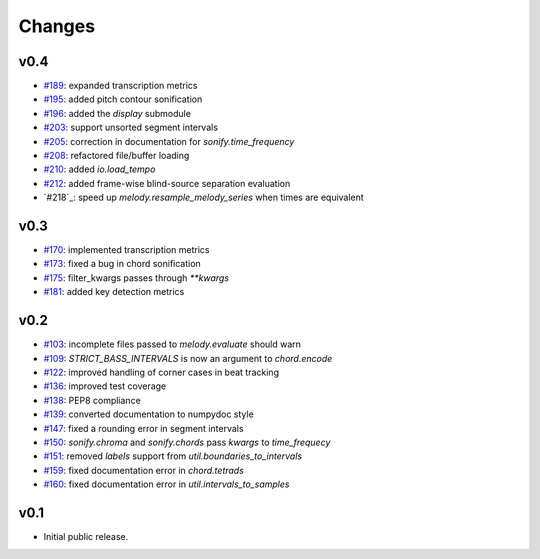 Changes
=======

v0.4
----

- `#189`_: expanded transcription metrics
- `#195`_: added pitch contour sonification
- `#196`_: added the `display` submodule
- `#203`_: support unsorted segment intervals
- `#205`_: correction in documentation for `sonify.time_frequency`
- `#208`_: refactored file/buffer loading
- `#210`_: added `io.load_tempo`
- `#212`_: added frame-wise blind-source separation evaluation
- `#218`_: speed up `melody.resample_melody_series` when times are equivalent

.. _#189: https://github.com/craffel/mir_eval/issues/189
.. _#195: https://github.com/craffel/mir_eval/issues/195
.. _#196: https://github.com/craffel/mir_eval/issues/196
.. _#203: https://github.com/craffel/mir_eval/issues/203
.. _#205: https://github.com/craffel/mir_eval/issues/205
.. _#208: https://github.com/craffel/mir_eval/issues/208
.. _#210: https://github.com/craffel/mir_eval/issues/210
.. _#212: https://github.com/craffel/mir_eval/issues/212

v0.3
----
- `#170`_: implemented transcription metrics
- `#173`_: fixed a bug in chord sonification
- `#175`_: filter_kwargs passes through `**kwargs`
- `#181`_: added key detection metrics

.. _#170: https://github.com/craffel/mir_eval/issues/170
.. _#173: https://github.com/craffel/mir_eval/issues/173
.. _#175: https://github.com/craffel/mir_eval/issues/175
.. _#181: https://github.com/craffel/mir_eval/issues/181

v0.2
----

- `#103`_: incomplete files passed to `melody.evaluate` should warn
- `#109`_: `STRICT_BASS_INTERVALS` is now an argument to `chord.encode`
- `#122`_: improved handling of corner cases in beat tracking
- `#136`_: improved test coverage
- `#138`_: PEP8 compliance
- `#139`_: converted documentation to numpydoc style
- `#147`_: fixed a rounding error in segment intervals
- `#150`_: `sonify.chroma` and `sonify.chords` pass `kwargs` to `time_frequecy`
- `#151`_: removed `labels` support from `util.boundaries_to_intervals`
- `#159`_: fixed documentation error in `chord.tetrads`
- `#160`_: fixed documentation error in `util.intervals_to_samples`

.. _#103: https://github.com/craffel/mir_eval/issues/103
.. _#109: https://github.com/craffel/mir_eval/issues/109
.. _#122: https://github.com/craffel/mir_eval/issues/122
.. _#136: https://github.com/craffel/mir_eval/issues/136
.. _#138: https://github.com/craffel/mir_eval/issues/138
.. _#139: https://github.com/craffel/mir_eval/issues/139
.. _#147: https://github.com/craffel/mir_eval/issues/147
.. _#150: https://github.com/craffel/mir_eval/issues/150
.. _#151: https://github.com/craffel/mir_eval/issues/151
.. _#159: https://github.com/craffel/mir_eval/issues/159
.. _#160: https://github.com/craffel/mir_eval/issues/160


v0.1
----

- Initial public release.
